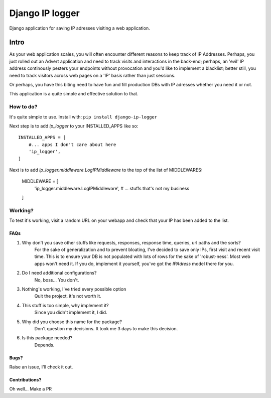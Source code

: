 ################
Django IP logger
################
Django application for saving IP adresses visiting a web application.

=====
Intro
=====
As your web application scales, you will often encounter different reasons to keep track of IP Addresses. Perhaps, you just rolled out an Advert application and need to track visits and interactions in the back-end; perhaps, an 'evil' IP address continously pesters your endpoints without provocation and you'd like to implement a blacklist; better still, you need to track visitors across web pages on a 'IP' basis rather than just sessions.

Or perhaps, you have this biting need to have fun and fill production DBs with IP adresses whether you need it or not.

This application is a quite simple and effective solution to that.

^^^^^^^^^^
How to do?
^^^^^^^^^^
It's quite simple to use. Install with:
``pip install django-ip-logger``

Next step is to  add `ip_logger` to your INSTALLED_APPS like so::

    INSTALLED_APPS = [
        #... apps I don't care about here
        'ip_logger',
    ]


Next is to add `ip_logger.middleware.LogIPMiddleware` to the top of the list of MIDDLEWARES:

    MIDDLEWARE = [
        'ip_logger.middleware.LogIPMiddleware',
        # ... stuffs that's not my business
    ]

^^^^^^^^
Working?
^^^^^^^^
To test it's working, visit a random URL on your webapp and check that your IP has been added to the list.

----
FAQs
----
1. Why don't you save other stuffs like requests, responses, response time, queries, url paths and the sorts?
    For the sake of generalization and to prevent bloating, I've decided to save only IPs, first visit and recent visit time. This is to ensure your DB is not populated with lots of rows for the sake of 'robust-ness'. Most web apps won't need it. If you do, implement it yourself, you've got the `IPAdress` model there for you.

2. Do I need additional configurations?
    No, boss... You don't.

3. Nothing's working, I've tried every possible option
    Quit the project, it's not worth it.

4. This stuff is too simple, why implement it?
    Since you didn't implement it, I did.

5. Why did you choose this name for the package?
    Don't question my decisions. It took me 3 days to make this decision.

6. Is this package needed?
    Depends.

-----
Bugs?
-----
Raise an issue, I'll check it out.

--------------
Contributions?
--------------
Oh well... Make a PR
